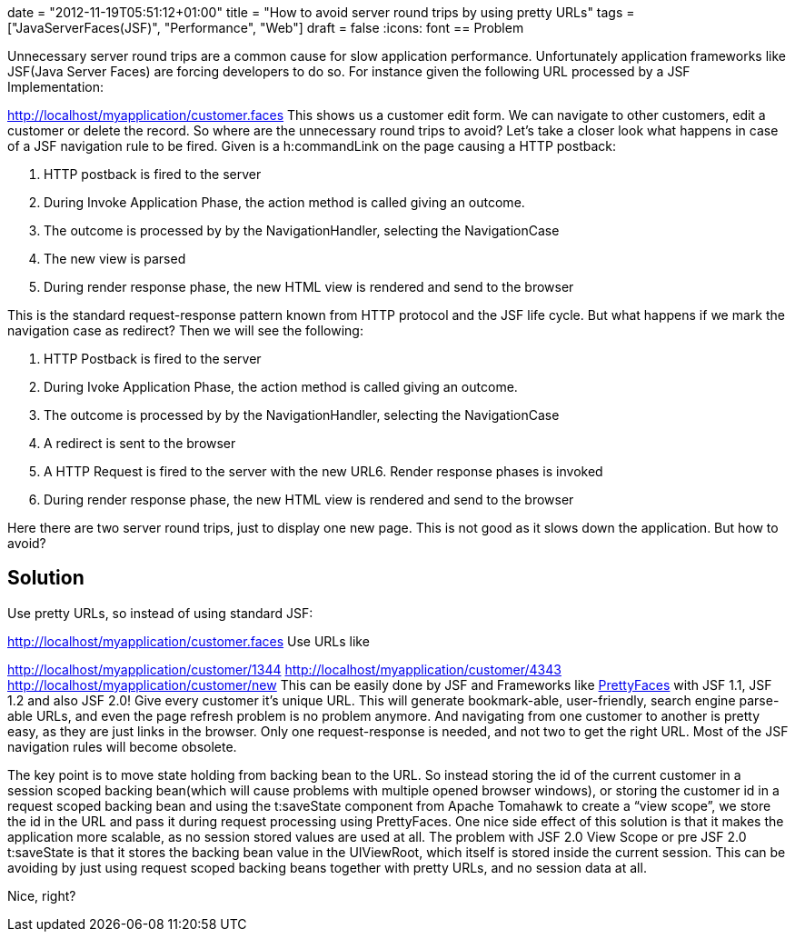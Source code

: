 +++
date = "2012-11-19T05:51:12+01:00"
title = "How to avoid server round trips by using pretty URLs"
tags = ["JavaServerFaces(JSF)", "Performance", "Web"]
draft = false
+++
:icons: font
== Problem

Unnecessary server round trips are a common cause for slow application performance. Unfortunately application frameworks like JSF(Java Server Faces) are forcing developers to do so. For instance given the following URL processed by a JSF Implementation:

http://localhost/myapplication/customer.faces[http://localhost/myapplication/customer.faces] This shows us a customer edit form. We can navigate to other customers, edit a customer or delete the record. So where are the unnecessary round trips to avoid? Let's take a closer look what happens in case of a JSF navigation rule to be fired. Given is a h:commandLink on the page causing a HTTP postback:

1. HTTP postback is fired to the server

2. During Invoke Application Phase, the action method is called giving an outcome.

3. The outcome is processed by by the NavigationHandler, selecting the NavigationCase

4. The new view is parsed

5. During render response phase, the new HTML view is rendered and send to the browser

This is the standard request-response pattern known from HTTP protocol and the JSF life cycle. But what happens if we mark the navigation case as redirect? Then we will see the following:

1. HTTP Postback is fired to the server

2. During Ivoke Application Phase, the action method is called giving an outcome.

3. The outcome is processed by by the NavigationHandler, selecting the NavigationCase

4. A redirect is sent to the browser

5. A HTTP Request is fired to the server with the new URL6. Render response phases is invoked

6. During render response phase, the new HTML view is rendered and send to the browser

Here there are two server round trips, just to display one new page. This is not good as it slows down the application. But how to avoid?

== Solution

Use pretty URLs, so instead of using standard JSF:

http://localhost/myapplication/customer.faces[http://localhost/myapplication/customer.faces] Use URLs like

http://localhost/myapplication/customer/1344[http://localhost/myapplication/customer/1344] http://localhost/myapplication/customer/4343[http://localhost/myapplication/customer/4343] http://localhost/myapplication/customer/new[http://localhost/myapplication/customer/new] This can be easily done by JSF and Frameworks like http://ocpsoft.org/prettyfaces/[PrettyFaces] with JSF 1.1, JSF 1.2 and also JSF 2.0! Give every customer it's unique URL. This will generate bookmark-able, user-friendly, search engine parse-able URLs, and even the page refresh problem is no problem anymore. And navigating from one customer to another is pretty easy, as they are just links in the browser. Only one request-response is needed, and not two to get the right URL. Most of the JSF navigation rules will become obsolete.

The key point is to move state holding from backing bean to the URL. So instead storing the id of the current customer in a session scoped backing bean(which will cause problems with multiple opened browser windows), or storing the customer id in a request scoped backing bean and using the t:saveState component from Apache Tomahawk to create a “view scope”, we store the id in the URL and pass it during request processing using PrettyFaces. One nice side effect of this solution is that it makes the application more scalable, as no session stored values are used at all. The problem with JSF 2.0 View Scope or pre JSF 2.0 t:saveState is that it stores the backing bean value in the UIViewRoot, which itself is stored inside the current session. This can be avoiding by just using request scoped backing beans together with pretty URLs, and no session data at all.

Nice, right?

